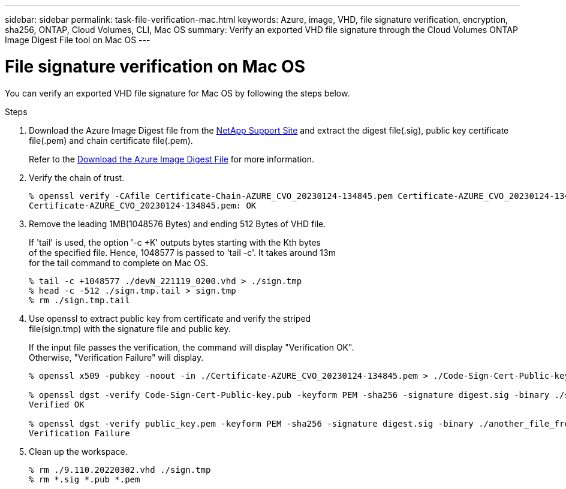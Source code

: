 ---
sidebar: sidebar
permalink: task-file-verification-mac.html
keywords: Azure, image, VHD, file signature verification, encryption, sha256, ONTAP, Cloud Volumes, CLI, Mac OS 
summary: Verify an exported VHD file signature through the Cloud Volumes ONTAP Image Digest File tool on Mac OS
---

= File signature verification on Mac OS 
:hardbreaks:
:nofooter:
:icons: font
:linkattrs:
:imagesdir: ./media/

[.lead]
You can verify an exported VHD file signature for Mac OS by following the steps below.

.Steps

. Download the Azure Image Digest file from the https://mysupport.netapp.com/site/[NetApp Support Site^] and extract the digest file(.sig), public key certificate file(.pem) and chain certificate file(.pem).
+
Refer to the https://docs.netapp.com/us-en/bluexp-cloud-volumes-ontap/task-azure-download-digest-file.html[Download the Azure Image Digest File^] for more information. 

. Verify the chain of trust.
+
----
% openssl verify -CAfile Certificate-Chain-AZURE_CVO_20230124-134845.pem Certificate-AZURE_CVO_20230124-134845.pem
Certificate-AZURE_CVO_20230124-134845.pem: OK
----

. Remove the leading 1MB(1048576 Bytes) and ending 512 Bytes of VHD file. 
+
If 'tail' is used, the option '-c +K' outputs bytes starting with the Kth bytes 
of the specified file. Hence, 1048577 is passed to 'tail -c'. It takes around 13m 
for the tail command to complete on Mac OS.
+
----
% tail -c +1048577 ./devN_221119_0200.vhd > ./sign.tmp
% head -c -512 ./sign.tmp.tail > sign.tmp
% rm ./sign.tmp.tail
----

. Use openssl to extract public key from certificate and verify the striped 
file(sign.tmp) with the signature file and public key. 
+
If the input file passes the verification, the command will display "Verification OK". 
Otherwise, "Verification Failure" will display.
+
----
% openssl x509 -pubkey -noout -in ./Certificate-AZURE_CVO_20230124-134845.pem > ./Code-Sign-Cert-Public-key.pub
 
% openssl dgst -verify Code-Sign-Cert-Public-key.pub -keyform PEM -sha256 -signature digest.sig -binary ./sign.tmp
Verified OK
 
% openssl dgst -verify public_key.pem -keyform PEM -sha256 -signature digest.sig -binary ./another_file_from_nowhere.tmp
Verification Failure
----

. Clean up the workspace.
+ 
----
% rm ./9.110.20220302.vhd ./sign.tmp
% rm *.sig *.pub *.pem
----


